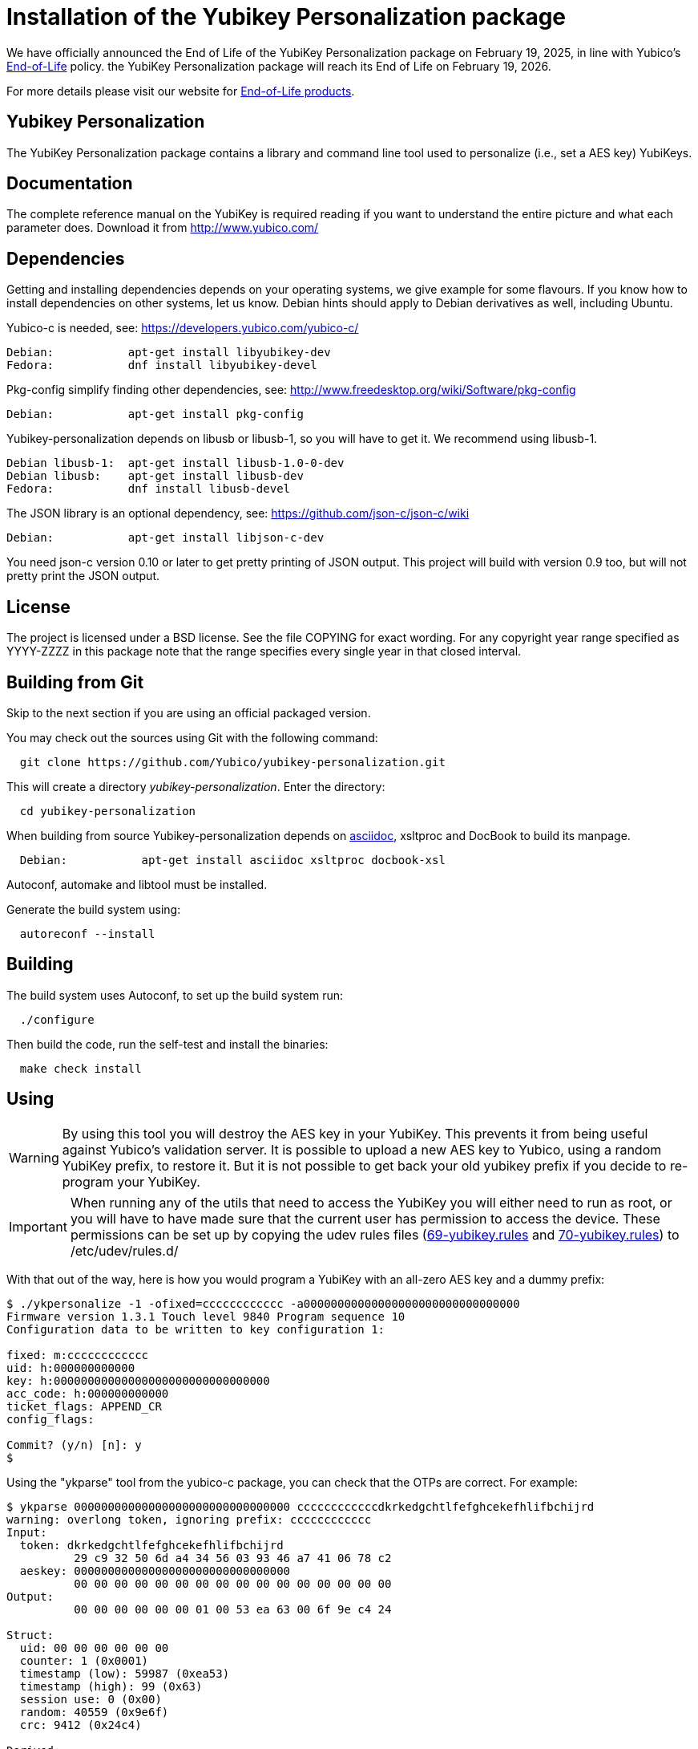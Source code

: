 Installation of the Yubikey Personalization package
===================================================

[Note]
======
We have officially announced the End of Life of the YubiKey Personalization package on February 19, 2025, in line with Yubico's https://www.yubico.com/support/terms-conditions/yubico-end-of-life-policy/[End-of-Life] policy. the YubiKey Personalization package will reach its End of Life on February 19, 2026.

For more details please visit our website for https://www.yubico.com/support/terms-conditions/yubico-end-of-life-policy/eol-products/[End-of-Life products].
======

Yubikey Personalization
-----------------------

The YubiKey Personalization package contains a library and command
line tool used to personalize (i.e., set a AES key) YubiKeys.

Documentation
-------------

The complete reference manual on the YubiKey is required reading if
you want to understand the entire picture and what each parameter
does.  Download it from http://www.yubico.com/

Dependencies
------------

Getting and installing dependencies depends on your operating systems,
we give example for some flavours.  If you know how to install
dependencies on other systems, let us know.  Debian hints should apply
to Debian derivatives as well, including Ubuntu.

Yubico-c is needed, see: https://developers.yubico.com/yubico-c/

  Debian:           apt-get install libyubikey-dev
  Fedora:           dnf install libyubikey-devel

Pkg-config simplify finding other dependencies, see:
http://www.freedesktop.org/wiki/Software/pkg-config

  Debian:           apt-get install pkg-config

Yubikey-personalization depends on libusb or libusb-1, so you will
have to get it.  We recommend using libusb-1.

  Debian libusb-1:  apt-get install libusb-1.0-0-dev
  Debian libusb:    apt-get install libusb-dev
  Fedora:           dnf install libusb-devel

The JSON library is an optional dependency, see:
https://github.com/json-c/json-c/wiki

  Debian:           apt-get install libjson-c-dev

You need json-c version 0.10 or later to get pretty printing of JSON
output.  This project will build with version 0.9 too, but will not
pretty print the JSON output.

License
-------

The project is licensed under a BSD license.  See the file COPYING for
exact wording.  For any copyright year range specified as YYYY-ZZZZ in
this package note that the range specifies every single year in that
closed interval.

Building from Git
-----------------

Skip to the next section if you are using an official packaged
version.

You may check out the sources using Git with the following command:

-----------
  git clone https://github.com/Yubico/yubikey-personalization.git
-----------

This will create a directory 'yubikey-personalization'.  Enter the directory:

-----------
  cd yubikey-personalization
-----------


When building from source Yubikey-personalization depends on link:http://asciidoc.org/INSTALL.html[asciidoc], xsltproc and DocBook to build its manpage.

-----------
  Debian:           apt-get install asciidoc xsltproc docbook-xsl
-----------

Autoconf, automake and libtool must be installed.

Generate the build system using:

-----------
  autoreconf --install
-----------

Building
--------

The build system uses Autoconf, to set up the build system run:

-----------
  ./configure
-----------

Then build the code, run the self-test and install the binaries:

-----------
  make check install
-----------

Using
-----

WARNING: By using this tool you will destroy the AES key in your
YubiKey.  This prevents it from being useful against Yubico's
validation server.  It is possible to upload a new AES key to Yubico,
using a random YubiKey prefix, to restore it.  But it is not possible
to get back your old yubikey prefix if you decide to re-program your
YubiKey.

IMPORTANT: When running any of the utils that need to access the YubiKey
you will either need to run as root, or you will have to have made sure
that the current user has permission to access the device. These
permissions can be set up by copying the udev rules files
(https://github.com/Yubico/yubikey-personalization/blob/master/69-yubikey.rules[69-yubikey.rules]
and https://github.com/Yubico/yubikey-personalization/blob/master/70-yubikey.rules[70-yubikey.rules]) to /etc/udev/rules.d/

With that out of the way, here is how you would program a YubiKey with
an all-zero AES key and a dummy prefix:

-----------
$ ./ykpersonalize -1 -ofixed=cccccccccccc -a00000000000000000000000000000000
Firmware version 1.3.1 Touch level 9840 Program sequence 10
Configuration data to be written to key configuration 1:

fixed: m:cccccccccccc
uid: h:000000000000
key: h:00000000000000000000000000000000
acc_code: h:000000000000
ticket_flags: APPEND_CR
config_flags:

Commit? (y/n) [n]: y
$
-----------

Using the "ykparse" tool from the yubico-c package, you can check that
the OTPs are correct.  For example:

-----------
$ ykparse 00000000000000000000000000000000 ccccccccccccdkrkedgchtlfefghcekefhlifbchijrd
warning: overlong token, ignoring prefix: cccccccccccc
Input:
  token: dkrkedgchtlfefghcekefhlifbchijrd
          29 c9 32 50 6d a4 34 56 03 93 46 a7 41 06 78 c2
  aeskey: 00000000000000000000000000000000
          00 00 00 00 00 00 00 00 00 00 00 00 00 00 00 00
Output:
          00 00 00 00 00 00 01 00 53 ea 63 00 6f 9e c4 24

Struct:
  uid: 00 00 00 00 00 00
  counter: 1 (0x0001)
  timestamp (low): 59987 (0xea53)
  timestamp (high): 99 (0x63)
  session use: 0 (0x00)
  random: 40559 (0x9e6f)
  crc: 9412 (0x24c4)

Derived:
  cleaned counter: 1 (0x0001)
  modhex uid: cccccccccccc
  triggered by caps lock: no
  crc: F0B8
  crc check: ok
$
-----------

To program a YubiKey in static mode, you use the -ostatic-ticket flag
as follows:

-----------
$  ./ykpersonalize -1 -ofixed=cccccccccccc -a00000000000000000000000000000000 -ostatic-ticket
Firmware version 1.3.1 Touch level 9856 Program sequence 11
Configuration data to be written to key configuration 1:

fixed: m:cccccccccccc
uid: h:000000000000
key: h:00000000000000000000000000000000
acc_code: h:000000000000
ticket_flags: APPEND_CR
config_flags: STATIC_TICKET

Commit? (y/n) [n]: y
$
-----------

To program a YubiKey in static mode with a strongly looking password
(i.e., also containing numeric and upper case letters), you use the
-ostatic-ticket flag together with -ostrong-pw1 and -ostrong-pw2 (note
YubiKey 2.0 only!) as follows:

-----------
$  ./ykpersonalize -1 -ofixed=cccccccccccc -a00000000000000000000000000000000 -ostatic-ticket -ostrong-pw1 -ostrong-pw2
Firmware version 2.0.0 Touch level 1792 Program sequence 3
Configuration data to be written to key configuration 1:

fixed: m:cccccccccccc
uid: h:000000000000
key: h:00000000000000000000000000000000
acc_code: h:000000000000
ticket_flags: APPEND_CR
config_flags: STATIC_TICKET|STRONG_PW1|STRONG_PW2

Commit? (y/n) [n]: y
$
-----------

Alternatively on a YubiKey 2.0, you can program the second configuration, which
defaults to be the static key configuration:

-----------
$  ./ykpersonalize -2 -ofixed=cccccccccccc -a00000000000000000000000000000000
Firmware version 2.0.0 Touch level 1792 Program sequence 3
Configuration data to be written to key configuration 2:

fixed: m:cccccccccccc
uid: h:000000000000
key: h:00000000000000000000000000000000
acc_code: h:000000000000
ticket_flags: APPEND_CR
config_flags: STATIC_TICKET|STRONG_PW1|STRONG_PW2

Commit? (y/n) [n]: y
$
-----------

To program a YubiKey with a lock code (to prevent others from easily
reprogramming it), you use the -oaccess= flag as follows:

-----------
$ ./ykpersonalize -1 -ofixed=vvvecdcedvjj -a00000000000000000000000000000000 -oaccess=001100001100
Firmware version 2.0.0 Touch level 1792 Program sequence 3
Configuration data to be written to key configuration 1:

fixed: m:vvvecdcedvjj
uid: h:000000000000
key: h:00000000000000000000000000000000
acc_code: h:001100001100
ticket_flags: APPEND_CR
config_flags:

Commit? (y/n) [n]: y
$
-----------

To re-program a YubiKey that has a lock code set, you use the
-cXXX.. flag as follows:

-----------
$ ./ykpersonalize -1 -c001100001100 -ofixed=vvvecdcedvjj -a00000000000000000000000000000000 -oaccess=001100223300
Firmware version 2.0.0 Touch level 1792 Program sequence 3
Configuration data to be written to key configuration 1:

fixed: m:vvvecdcedvjj
uid: h:000000000000
key: h:00000000000000000000000000000000
acc_code: h:001100223300
ticket_flags: APPEND_CR
config_flags:

Commit? (y/n) [n]: y
$
-----------

To disable the lock code on a YubiKey, program it with a lock code set
to zeros.  For example:

-----------
$ ./ykpersonalize -1 -c001100001133 -ofixed=vvvecdcedvjj -a00000000000000000000000000000003 -oaccess=000000000000
Firmware version 2.0.0 Touch level 1792 Program sequence 7
Configuration data to be written to key configuration 1:

fixed: m:vvvecdcedvjj
uid: h:000000000000
key: h:00000000000000000000000000000000
acc_code: h:000000000000
ticket_flags: APPEND_CR
config_flags:

Commit? (y/n) [n]: y
$
-----------
